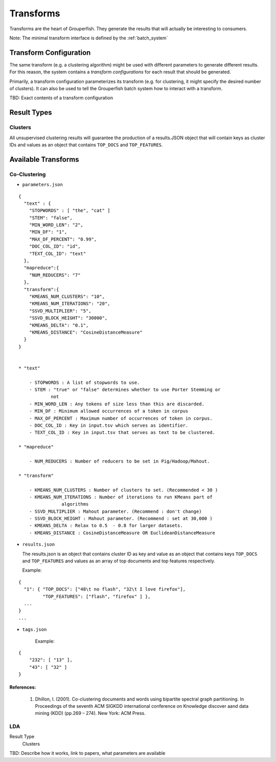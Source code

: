 .. _transforms:

==========
Transforms
==========

Transforms are the heart of Grouperfish. They generate the results that will
actually be interesting to consumers.

Note: The minimal transform interface is defined by the :ref:`batch_system`


Transform Configuration
-----------------------

The same transform (e.g. a clustering algorithm) might be used with different
parameters to generate different results.  For this reason, the system
contains a *transform configurations* for each result that should be
generated.

Primarily, a transform configuration parameterizes its transform (e.g. for
clustering, it might specify the desired number of clusters). It can also be
used to tell the  Grouperfish batch system how to interact with a transform.

TBD: Exact contents of a transform configuration


Result Types
------------

Clusters
^^^^^^^^

All unsupervised clustering results will guarantee the production of a
results.JSON object that will contain keys as cluster IDs and values as an
object that contains ``TOP_DOCS`` and ``TOP_FEATURES``.


Available Transforms
--------------------

Co-Clustering
^^^^^^^^^^^^^

* ``parameters.json``

::

    {
      "text" : {
        "STOPWORDS" : [ "the", "cat" ]
        "STEM": "false",
        "MIN_WORD_LEN": "2",
        "MIN_DF": "1",
        "MAX_DF_PERCENT": "0.99",
        "DOC_COL_ID": "id",
        "TEXT_COL_ID": "text"
      },
      "mapreduce":{
        "NUM_REDUCERS": "7"
      },
      "transform":{
        "KMEANS_NUM_CLUSTERS": "10",
        "KMEANS_NUM_ITERATIONS": "20",
        "SSVD_MULTIPLIER": "5",
        "SSVD_BLOCK_HEIGHT": "30000",
        "KMEANS_DELTA": "0.1",
        "KMEANS_DISTANCE": "CosineDistanceMeasure"
      }
    }


    * "text"

        - STOPWORDS : A list of stopwords to use.
        - STEM : "true" or "false" determines whether to use Porter Stemming or
                not
        - MIN_WORD_LEN : Any tokens of size less than this are discarded.
        - MIN_DF : Minimum allowed occurrences of a token in corpus
        - MAX_DF_PERCENT : Maximum number of occurrences of token in corpus.
        - DOC_COL_ID : Key in input.tsv which serves as identifier.
        - TEXT_COL_ID : Key in input.tsv that serves as text to be clustered.

    * "mapreduce"

        - NUM_REDUCERS : Number of reducers to be set in Pig/Hadoop/Mahout.

    * "transform"

        - KMEANS_NUM_CLUSTERS : Number of clusters to set. (Recommended < 30 )
        - KMEANS_NUM_ITERATIONS : Number of iterations to run KMeans part of
                    algorithms
        - SSVD_MULTIPLIER : Mahout parameter. (Recommend : don't change)
        - SSVD_BLOCK_HEIGHT : Mahout parameter. (Recommend : set at 30,000 )
        - KMEANS_DELTA : Relax to 0.5  - 0.8 for larger datasets.
        - KMEANS_DISTANCE : CosineDistanceMeasure OR EuclideanDistanceMeasure



* ``results.json``

  The results.json is an object that contains cluster ID as key and value as an
  object that contains keys ``TOP_DOCS`` and ``TOP_FEATURES`` and values as an
  array of top documents and top features respectively.

  Example:

::

    {
      "1": { "TOP_DOCS": ["48\t no flash", "32\t I love firefox"],
             "TOP_FEATURES": ["flash", "firefox" ] },
      ...
    }
    ...

* ``tags.json``

    Example:

::

    {
        "232": [ "13" ],
        "43": [ "32" ]
    }


References:
~~~~~~~~~~~
    1. Dhillon, I. (2001). Co-clustering documents and words using bipartite
       spectral graph partitioning. In Proceedings of the seventh ACM SIGKDD
       international conference on Knowledge discover aand data mining (KDD)
       (pp.269 – 274). New York: ACM Press.


LDA
^^^

Result Type
    Clusters

TBD: Describe how it works, link to papers, what parameters are available

